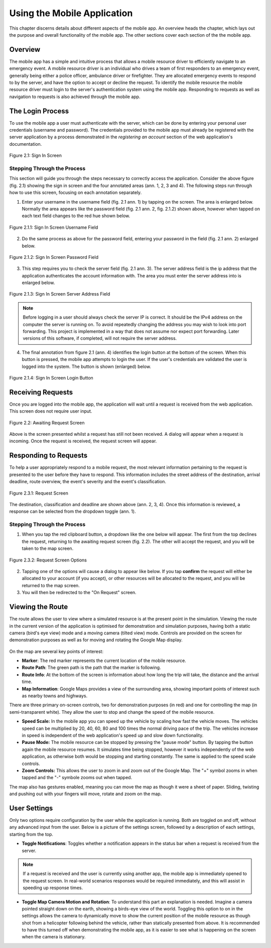 .. _mobile_process:

Using the Mobile Application
############################

This chapter discerns details about different aspects of the mobile app. An overview heads the chapter, which lays out the purpose and overall functionality of the mobile app. The other sections cover each section of the the mobile app.

Overview
********

The mobile app has a simple and intuitive process that allows a mobile resource driver to efficiently navigate to an emergency event. A mobile resource driver is an individual who drives a team of first responders to an emergency event, generally being either a police officer, ambulance driver or firefighter. They are allocated emergency events to respond to by the server, and have the option to accept or decline the request. To identify the mobile resource the mobile resource driver must login to the server's authentication system using the mobile app. Responding to requests as well as navigation to requests is also achieved through the mobile app.

The Login Process
*****************

To use the mobile app a user must authenticate with the server, which can be done by entering your personal user credentials (username and password). The credentials provided to the mobile app must already be registered with the server application by a process demonstrated in the *registering an account* section of the web application's documentation.

.. figure:: img/mobile_signin_manual.png
    :scale: 33%
    :align: center
    :alt: Login Screen Image

    Figure 2.1: Sign In Screen

Stepping Through the Process
----------------------------

This section will guide you through the steps necessary to correctly access the application. Consider the above figure (fig. 2.1) showing the sign in screen and the four annotated areas (ann. 1, 2, 3 and 4). The following steps run through how to use this screen, focusing on each annotation separately.

1. Enter your username in the username field (fig. 2.1 ann. 1) by tapping on the screen. The area is enlarged below. Normally the area appears like the password field (fig. 2.1 ann. 2, fig. 2.1.2) shown above, however when tapped on each text field changes to the red hue shown below.

.. figure:: img/mobile_signin_username_manual.png
    :scale: 33%
    :align: center

    Figure 2.1.1: Sign In Screen Username Field

2. Do the same process as above for the password field, entering your password in the field (fig. 2.1 ann. 2) enlarged below.
 
.. figure:: img/mobile_signin_password_manual.png
    :scale: 33%
    :align: center

    Figure 2.1.2: Sign In Screen Password Field

3. This step requires you to check the server field (fig. 2.1 ann. 3). The server address field is the ip address that the application authenticates the account information with. The area you must enter the server address into is enlarged below.

.. figure:: img/mobile_signin_server_address_manual.png
    :scale: 33%
    :align: center

    Figure 2.1.3: Sign In Screen Server Address Field
   
.. note:: Before logging in a user should always check the server IP is correct. It should be the IPv4 address on the computer the server is running on.  To avoid repeatedly changing the address you may wish to look into port forwarding. This project is implemented in a way that does not assume nor expect port forwarding. Later versions of this software, if completed, will not require the server address.

4. The final annotation from figure 2.1 (ann. 4) identifies the login button at the bottom of the screen. When this button is pressed, the mobile app attempts to login the user. If the user's credentials are validated the user is logged into the system. The button is shown (enlarged) below.

.. figure:: img/mobile_signin_login_button_manual.png
    :scale: 33%
    :align: center

    Figure 2.1.4: Sign In Screen Login Button

Receiving Requests
******************

Once you are logged into the mobile app, the application will wait until a request is received from the web application. This screen does not require user input.

.. figure:: img/mobile_awaiting_request_manual.png
    :scale: 33%
    :align: center
    :alt: Awaiting Request Screen Image

    Figure 2.2: Awaiting Request Screen

Above is the screen presented whilst a request has still not been received. A dialog will appear when a request is incoming. Once the request is received, the request screen will appear. 

Responding to Requests
**********************

To help a user appropriately respond to a mobile request, the most relevant information pertaining to the request is presented to the user before they have to respond. This information includes the street address of the destination, arrival deadline, route overview, the event's severity and the event's classification.

.. figure:: img/mobile_request_manual.png
    :scale: 33%
    :align: center
    :alt: Request Screen

    Figure 2.3.1: Request Screen

The destination, classification and deadline are shown above (ann. 2, 3, 4). Once this information is reviewed, a response can be selected from the dropdown toggle (ann. 1).

Stepping Through the Process
----------------------------

1. When you tap the red clipboard button, a dropdown like the one below will appear. The first from the top declines the request, returning to the awaiting request screen (fig. 2.2). The other will accept the request, and you will be taken to the map screen.

.. figure:: img/mobile_request_options_manual.png
    :scale: 60%
    :align: center
    :alt: Mobile Request Screen Options

    Figure 2.3.2: Request Screen Options

2. Tapping one of the options will cause a dialog to appear like below. If you tap **confirm** the request will either be allocated to your account (if you accept), or other resources will be allocated to the request, and you will be returned to the map screen.

3. You will then be redirected to the "On Request" screen.

Viewing the Route
*****************

The route allows the user to view where a simulated resource is at the present point in the simulation. Viewing the route in the current version of the application is optimised for demonstration and simulation purposes, having both a static camera (bird's eye view) mode and a moving camera (tilted view) mode. Controls are provided on the screen for demonstration purposes as well as for moving and rotating the Google Map display.

.. figure:: img/mobile_map_manual.png
    :scale: 33%
    :align: center
    :alt: Mobile Map Screen

On the map are several key points of interest:

* **Marker**: The red marker represents the current location of the mobile resource.

* **Route Path**: The green path is the path that the marker is following.

* **Route Info**: At the bottom of the screen is information about how long the trip will take, the distance and the arrival time.

* **Map Information**: Google Maps provides a view of the surrounding area, showing important points of interest such as nearby towns and highways.

There are three primary on-screen controls, two for demonstration purposes (in red) and one for controlling the map (in semi-transparent white). They allow the user to stop and change the speed of the mobile resource.

* **Speed Scale:** In the mobile app you can speed up the vehicle by scaling how fast the vehicle moves. The vehicles speed can be multiplied by 20, 40, 60, 80 and 100 times the normal driving pace of the trip. The vehicles increase in speed is independent of the web application's speed up and slow down functionality.

* **Pause Mode:** The mobile resource can be stopped by pressing the "pause mode" button. By tapping the button again the mobile resource resumes. It simulates time being stopped, however it works independently of the web application, as otherwise both would be stopping and starting constantly. The same is applied to the speed scale controls.

* **Zoom Controls:** This allows the user to zoom in and zoom out of the Google Map. The "+" symbol zooms in when tapped and the "-" symbole zooms out when tapped.

The map also has gestures enabled, meaning you can move the map as though it were a sheet of paper. Sliding, twisting and pushing out with your fingers will move, rotate and zoom on the map.

User Settings
*************

Only two options require configuration by the user while the application is running. Both are toggled on and off, without any advanced input from the user. Below is a picture of the settings screen, followed by a description of each settings, starting from the top.

* **Toggle Notifications**: Toggles whether a notification appears in the status bar when a request is received from the server. 
  
.. note:: If a request is received and the user is currently using another app, the mobile app is immediately opened to the request screen. In real-world scenarios responses would be required immediately, and this will assist in speeding up response times.

* **Toggle Map Camera Motion and Rotation**: To understand this part an explanation is needed. Imagine a camera pointed straight down on the earth, showing a birds-eye view of the world. Toggling this option to on in the settings allows the camera to dynamically move to show the current position of the mobile resource as though shot from a helicopter following behind the vehicle, rather than statically presented from above. It is recommended to have this turned off when demonstrating the mobile app, as it is easier to see what is happening on the screen when the camera is stationary.

